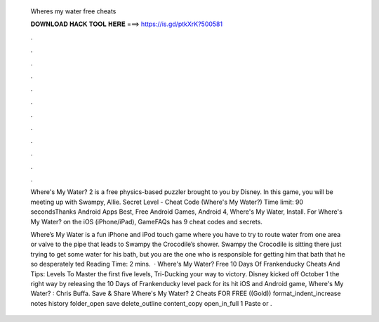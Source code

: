   Wheres my water free cheats
  
  
  
  𝐃𝐎𝐖𝐍𝐋𝐎𝐀𝐃 𝐇𝐀𝐂𝐊 𝐓𝐎𝐎𝐋 𝐇𝐄𝐑𝐄 ===> https://is.gd/ptkXrK?500581
  
  
  
  .
  
  
  
  .
  
  
  
  .
  
  
  
  .
  
  
  
  .
  
  
  
  .
  
  
  
  .
  
  
  
  .
  
  
  
  .
  
  
  
  .
  
  
  
  .
  
  
  
  .
  
  Where's My Water? 2 is a free physics-based puzzler brought to you by Disney. In this game, you will be meeting up with Swampy, Allie. Secret Level - Cheat Code (Where's My Water?) Time limit: 90 secondsThanks Android Apps Best, Free Android Games, Android 4, Where's My Water, Install. For Where's My Water? on the iOS (iPhone/iPad), GameFAQs has 9 cheat codes and secrets.
  
  Where’s My Water is a fun iPhone and iPod touch game where you have to try to route water from one area or valve to the pipe that leads to Swampy the Crocodile’s shower. Swampy the Crocodile is sitting there just trying to get some water for his bath, but you are the one who is responsible for getting him that bath that he so desperately ted Reading Time: 2 mins.  · Where's My Water? Free 10 Days Of Frankenducky Cheats And Tips: Levels To Master the first five levels, Tri-Ducking your way to victory. Disney kicked off October 1 the right way by releasing the 10 Days of Frankenducky level pack for its hit iOS and Android game, Where's My Water? : Chris Buffa. Save & Share Where's My Water? 2 Cheats FOR FREE ((Gold)) format_indent_increase notes history folder_open save delete_outline content_copy open_in_full 1 Paste or .
